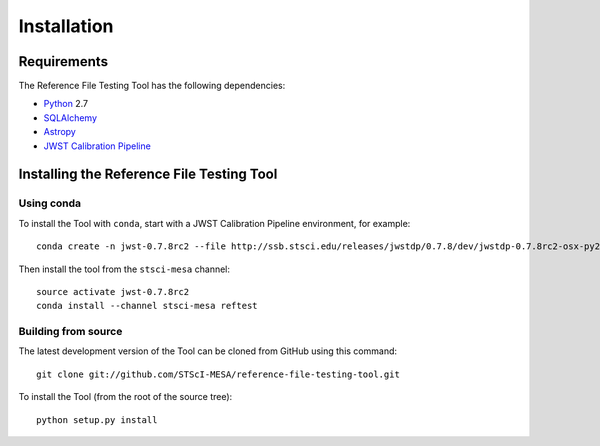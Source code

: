 ************
Installation
************

Requirements
============
The Reference File Testing Tool has the following dependencies:

- `Python <http://www.python.org/>`_ 2.7

- `SQLAlchemy <http://www.sqlalchemy.org/>`_

- `Astropy <http://http://www.astropy.org/>`_

- `JWST Calibration Pipeline <http://ssb.stsci.edu/doc/jwst_dev/>`_

Installing the Reference File Testing Tool
==========================================

Using conda
-----------

To install the Tool with ``conda``, start with a JWST Calibration Pipeline environment, for example::

    conda create -n jwst-0.7.8rc2 --file http://ssb.stsci.edu/releases/jwstdp/0.7.8/dev/jwstdp-0.7.8rc2-osx-py27.0.txt

Then install the tool from the ``stsci-mesa`` channel::

    source activate jwst-0.7.8rc2
    conda install --channel stsci-mesa reftest

Building from source
--------------------

The latest development version of the Tool can be cloned from GitHub using this command::

    git clone git://github.com/STScI-MESA/reference-file-testing-tool.git

To install the Tool (from the root of the source tree)::

    python setup.py install

